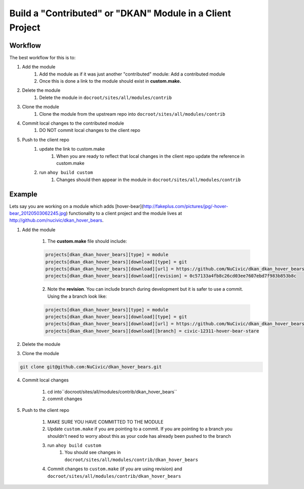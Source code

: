 Build a "Contributed" or "DKAN" Module in a Client Project
----------------------------------------------------------

Workflow
^^^^^^^^

The best workflow for this is to:

1. Add the module 
    1. Add the module as if it was just another "contributed" module: Add a contributed module
    2. Once this is done a link to the module should exist in **custom.make.**

2. Delete the module
    1. Delete the module in ``docroot/sites/all/modules/contrib``
3. Clone the module
    1. Clone the module from the upstream repo into ``docroot/sites/all/modules/contrib``
4. Commit local changes to the contributed module
    1. DO NOT commit local changes to the client repo
5. Push to the client repo
    1. update the link to custom.make
        1. When you are ready to reflect that local changes in the client repo update the reference in custom.make
    2. run ``ahoy build custom``
        1. Changes should then appear in the module in ``docroot/sites/all/modules/contrib``

Example
^^^^^^^

Lets say you are working on a module which adds [hover-bear](http://fakeplus.com/pictures/jpg/-hover-bear_20120503062245.jpg) functionality to a client project and the module lives at http://github.com/nucivic/dkan_hover_bears.

1. Add the module

    1. The **custom.make** file should include:

    .. code-block:: bash
    
      projects[dkan_dkan_hover_bears][type] = module
      projects[dkan_dkan_hover_bears][download][type] = git
      projects[dkan_dkan_hover_bears][download][url] = https://github.com/NuCivic/dkan_dkan_hover_bears.git
      projects[dkan_dkan_hover_bears][download][revision] = 0c57133a4fb8c26cd03ee7607ebd7f983b853b8c
    
    2. Note the **revision**. You can include branch during development but it is safer to use a commit. Using the a branch look like:

    .. code-block:: bash
    
      projects[dkan_dkan_hover_bears][type] = module
      projects[dkan_dkan_hover_bears][download][type] = git
      projects[dkan_dkan_hover_bears][download][url] = https://github.com/NuCivic/dkan_dkan_hover_bears.git
      projects[dkan_dkan_hover_bears][download][branch] = civic-12311-hover-bear-stare

2. Delete the module

.. code-block:: bash
  rm -r docroot/sites/all/modules/contrib/dkan_hover_bears

3. Clone the module

.. code-block:: bash

  git clone git@github.com:NuCivic/dkan_hover_bears.git
  
4. Commit local changes

     1. cd into``docroot/sites/all/modules/contrib/dkan_hover_bears``
     2. commit changes
5. Push to the client repo

     1. MAKE SURE YOU HAVE COMMITTED TO THE MODULE
     2. Update ``custom.make`` if you are pointing to a commit. If you are pointing to a branch you shouldn't need to worry about this as your code has already been pushed to the branch
     3. run ``ahoy build custom``
         1. You should see changes in ``docroot/sites/all/modules/contrib/dkan_hover_bears``
     4. Commit changes to ``custom.make`` (if you are using revision) and ``docroot/sites/all/modules/contrib/dkan_hover_bears``

